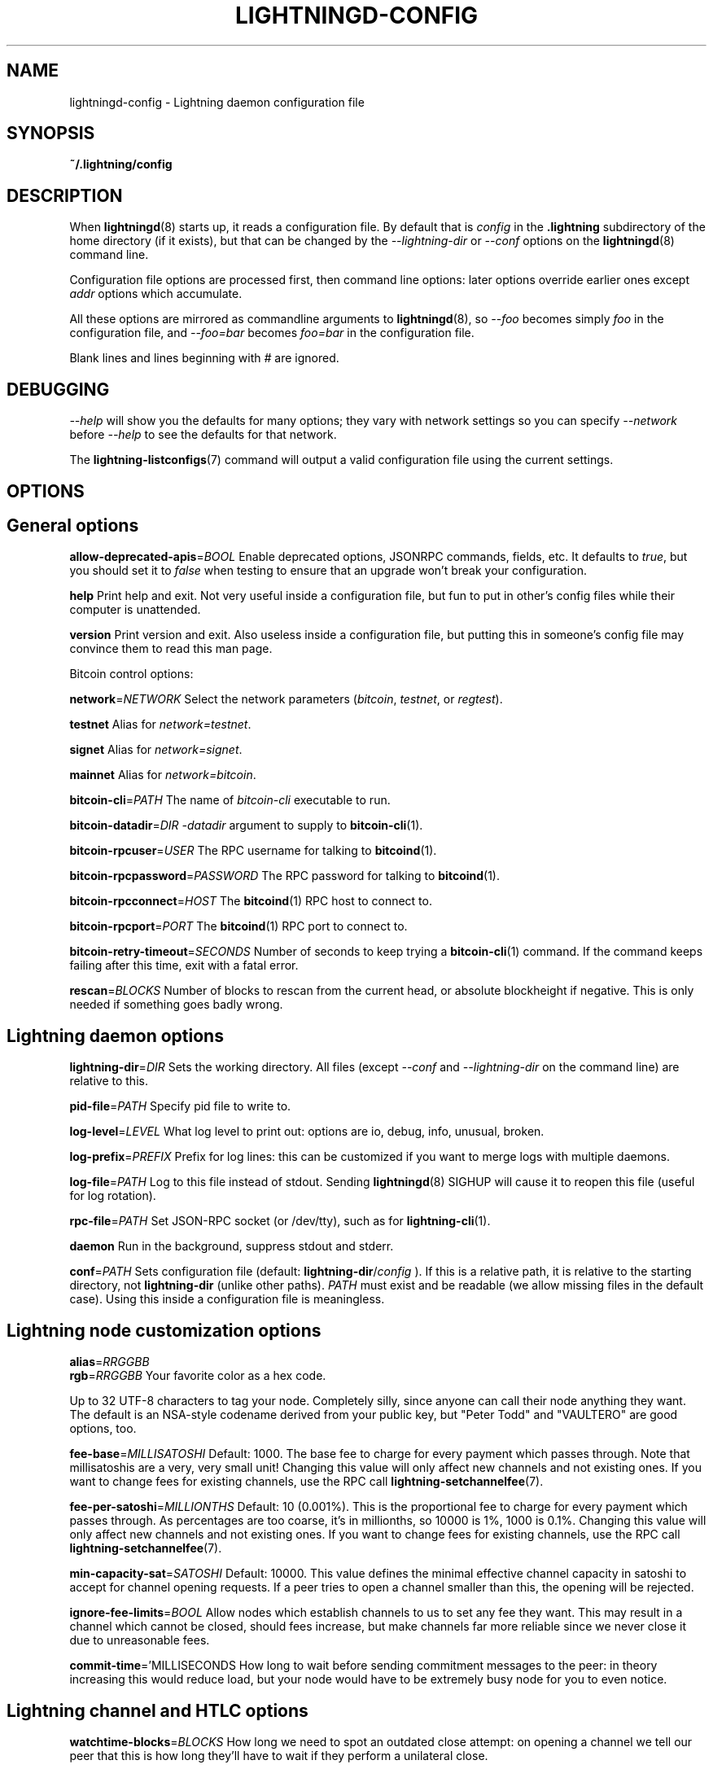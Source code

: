 .TH "LIGHTNINGD-CONFIG" "5" "" "" "lightningd-config"
.SH NAME
lightningd-config - Lightning daemon configuration file
.SH SYNOPSIS

\fB~/\.lightning/config\fR

.SH DESCRIPTION

When \fBlightningd\fR(8) starts up, it reads a configuration file\. By default
that is \fIconfig\fR in the \fB\.lightning\fR subdirectory of the home
directory (if it exists), but that can be changed by the
\fI--lightning-dir\fR or \fI--conf\fR options on the \fBlightningd\fR(8) command line\.


Configuration file options are processed first, then command line
options: later options override earlier ones except \fIaddr\fR options which
accumulate\.


All these options are mirrored as commandline arguments to
\fBlightningd\fR(8), so \fI--foo\fR becomes simply \fIfoo\fR in the configuration
file, and \fI--foo=bar\fR becomes \fIfoo=bar\fR in the configuration file\.


Blank lines and lines beginning with \fI#\fR are ignored\.

.SH DEBUGGING

\fI--help\fR will show you the defaults for many options; they vary with
network settings so you can specify \fI--network\fR before \fI--help\fR to see
the defaults for that network\.


The \fBlightning-listconfigs\fR(7) command will output a valid configuration
file using the current settings\.

.SH OPTIONS
.SH General options

 \fBallow-deprecated-apis\fR=\fIBOOL\fR
Enable deprecated options, JSONRPC commands, fields, etc\. It defaults to
\fItrue\fR, but you should set it to \fIfalse\fR when testing to ensure that an
upgrade won’t break your configuration\.


 \fBhelp\fR
Print help and exit\. Not very useful inside a configuration file, but
fun to put in other’s config files while their computer is unattended\.


 \fBversion\fR
Print version and exit\. Also useless inside a configuration file, but
putting this in someone’s config file may convince them to read this man
page\.


Bitcoin control options:


 \fBnetwork\fR=\fINETWORK\fR
Select the network parameters (\fIbitcoin\fR, \fItestnet\fR, or \fIregtest\fR)\.


 \fBtestnet\fR
Alias for \fInetwork=testnet\fR\.


 \fBsignet\fR
Alias for \fInetwork=signet\fR\.


 \fBmainnet\fR
Alias for \fInetwork=bitcoin\fR\.


 \fBbitcoin-cli\fR=\fIPATH\fR
The name of \fIbitcoin-cli\fR executable to run\.


 \fBbitcoin-datadir\fR=\fIDIR\fR
\fI-datadir\fR argument to supply to \fBbitcoin-cli\fR(1)\.


 \fBbitcoin-rpcuser\fR=\fIUSER\fR
The RPC username for talking to \fBbitcoind\fR(1)\.


 \fBbitcoin-rpcpassword\fR=\fIPASSWORD\fR
The RPC password for talking to \fBbitcoind\fR(1)\.


 \fBbitcoin-rpcconnect\fR=\fIHOST\fR
The \fBbitcoind\fR(1) RPC host to connect to\.


 \fBbitcoin-rpcport\fR=\fIPORT\fR
The \fBbitcoind\fR(1) RPC port to connect to\.


 \fBbitcoin-retry-timeout\fR=\fISECONDS\fR
Number of seconds to keep trying a \fBbitcoin-cli\fR(1) command\. If the
command keeps failing after this time, exit with a fatal error\.


 \fBrescan\fR=\fIBLOCKS\fR
Number of blocks to rescan from the current head, or absolute
blockheight if negative\. This is only needed if something goes badly
wrong\.

.SH Lightning daemon options

 \fBlightning-dir\fR=\fIDIR\fR
Sets the working directory\. All files (except \fI--conf\fR and
\fI--lightning-dir\fR on the command line) are relative to this\.


 \fBpid-file\fR=\fIPATH\fR
Specify pid file to write to\.


 \fBlog-level\fR=\fILEVEL\fR
What log level to print out: options are io, debug, info, unusual,
broken\.


 \fBlog-prefix\fR=\fIPREFIX\fR
Prefix for log lines: this can be customized if you want to merge logs
with multiple daemons\.


 \fBlog-file\fR=\fIPATH\fR
Log to this file instead of stdout\. Sending \fBlightningd\fR(8) SIGHUP will
cause it to reopen this file (useful for log rotation)\.


 \fBrpc-file\fR=\fIPATH\fR
Set JSON-RPC socket (or /dev/tty), such as for \fBlightning-cli\fR(1)\.


 \fBdaemon\fR
Run in the background, suppress stdout and stderr\.


 \fBconf\fR=\fIPATH\fR
Sets configuration file (default: \fBlightning-dir\fR/\fIconfig\fR )\. If this
is a relative path, it is relative to the starting directory, not
\fBlightning-dir\fR (unlike other paths)\. \fIPATH\fR must exist and be
readable (we allow missing files in the default case)\. Using this inside
a configuration file is meaningless\.

.SH Lightning node customization options

 \fBalias\fR=\fIRRGGBB\fR
 \fBrgb\fR=\fIRRGGBB\fR
Your favorite color as a hex code\.


Up to 32 UTF-8 characters to tag your node\. Completely silly, since
anyone can call their node anything they want\. The default is an
NSA-style codename derived from your public key, but "Peter Todd" and
"VAULTERO" are good options, too\.


 \fBfee-base\fR=\fIMILLISATOSHI\fR
Default: 1000\. The base fee to charge for every payment which passes
through\. Note that millisatoshis are a very, very small unit! Changing
this value will only affect new channels and not existing ones\. If you
want to change fees for existing channels, use the RPC call
\fBlightning-setchannelfee\fR(7)\.


 \fBfee-per-satoshi\fR=\fIMILLIONTHS\fR
Default: 10 (0\.001%)\. This is the proportional fee to charge for every
payment which passes through\. As percentages are too coarse, it’s in
millionths, so 10000 is 1%, 1000 is 0\.1%\. Changing this value will only
affect new channels and not existing ones\. If you want to change fees
for existing channels, use the RPC call \fBlightning-setchannelfee\fR(7)\.


 \fBmin-capacity-sat\fR=\fISATOSHI\fR
Default: 10000\. This value defines the minimal effective channel
capacity in satoshi to accept for channel opening requests\. If a peer
tries to open a channel smaller than this, the opening will be rejected\.


 \fBignore-fee-limits\fR=\fIBOOL\fR
Allow nodes which establish channels to us to set any fee they want\.
This may result in a channel which cannot be closed, should fees
increase, but make channels far more reliable since we never close it
due to unreasonable fees\.


 \fBcommit-time\fR='MILLISECONDS
How long to wait before sending commitment messages to the peer: in
theory increasing this would reduce load, but your node would have to be
extremely busy node for you to even notice\.

.SH Lightning channel and HTLC options

 \fBwatchtime-blocks\fR=\fIBLOCKS\fR
How long we need to spot an outdated close attempt: on opening a channel
we tell our peer that this is how long they’ll have to wait if they
perform a unilateral close\.


 \fBmax-locktime-blocks\fR=\fIBLOCKS\fR
The longest our funds can be delayed (ie\. the longest
\fBwatchtime-blocks\fR our peer can ask for, and also the longest HTLC
timeout we will accept)\. If our peer asks for longer, we’ll refuse to
create a channel, and if an HTLC asks for longer, we’ll refuse it\.


 \fBfunding-confirms\fR=\fIBLOCKS\fR
Confirmations required for the funding transaction when the other side
opens a channel before the channel is usable\.


 \fBcommit-fee\fR=\fIPERCENT\fR
The percentage of \fIestimatesmartfee 2\fR to use for the bitcoin
transaction which funds a channel: can be greater than 100\.


 \fBcommit-fee-min\fR=\fIPERCENT\fR
 \fBcommit-fee-max\fR=\fIPERCENT\fR
Limits on what onchain fee range we’ll allow when a node opens a channel
with us, as a percentage of \fIestimatesmartfee 2\fR\. If they’re outside
this range, we abort their opening attempt\. Note that \fBcommit-fee-max\fR
can (should!) be greater than 100\.


 \fBmax-concurrent-htlcs\fR=\fIINTEGER\fR
Number of HTLCs one channel can handle concurrently in each direction\.
Should be between 1 and 483 (default 30)\.


 \fBcltv-delta\fR=\fIBLOCKS\fR
The number of blocks between incoming payments and outgoing payments:
this needs to be enough to make sure that if we have to, we can close
the outgoing payment before the incoming, or redeem the incoming once
the outgoing is redeemed\.


 \fBcltv-final\fR=\fIBLOCKS\fR
The number of blocks to allow for payments we receive: if we have to, we
might need to redeem this on-chain, so this is the number of blocks we
have to do that\.


Invoice control options:


 \fBautocleaninvoice-cycle\fR=\fISECONDS\fR
Perform cleanup of expired invoices every \fISECONDS\fR seconds, or disable
if 0\. Usually unpaid expired invoices are uninteresting, and just take
up space in the database\.


 \fBautocleaninvoice-expired-by\fR=\fISECONDS\fR
Control how long invoices must have been expired before they are cleaned
(if \fIautocleaninvoice-cycle\fR is non-zero)\.

.SH Networking options

Note that for simple setups, the implicit \fIautolisten\fR option does the
right thing: it will try to bind to port 9735 on IPv4 and IPv6, and will
announce it to peers if it seems like a public address\.


You can instead use \fIaddr\fR to override this (eg\. to change the port), or
precisely control where to bind and what to announce with the
\fIbind-addr\fR and \fIannounce-addr\fR options\. These will \fBdisable\fR the
\fIautolisten\fR logic, so you must specifiy exactly what you want!


 \fBaddr\fR=\fI[IPADDRESS[:PORT]]|autotor:TORIPADDRESS[:TORPORT]\fR
Set an IP address (v4 or v6) or automatic Tor address to listen on and
(maybe) announce as our node address\.

.nf
.RS
An empty 'IPADDRESS' is a special value meaning bind to IPv4 and/or
IPv6 on all interfaces, '0.0.0.0' means bind to all IPv4
interfaces, '::' means 'bind to all IPv6 interfaces'.  If 'PORT' is
not specified, 9735 is used.  If we can determine a public IP
address from the resulting binding, and no other addresses of the
same type are already announced, the address is announced.

If the argument begins with 'autotor:' then it is followed by the
IPv4 or IPv6 address of the Tor control port (default port 9051),
and this will be used to configure a Tor hidden service for port
9735.  The Tor hidden service will be configured to point to the
first IPv4 or IPv6 address we bind to.

This option can be used multiple times to add more addresses, and
its use disables autolisten.  If necessary, and 'always-use-proxy'
is not specified, a DNS lookup may be done to resolve 'IPADDRESS'
or 'TORIPADDRESS'.


.RE

.fi

 \fBbind-addr\fR=\fI[IPADDRESS[:PORT]]|SOCKETPATH\fR
Set an IP address or UNIX domain socket to listen to, but do not
announce\. A UNIX domain socket is distinguished from an IP address by
beginning with a \fI/\fR\.

.nf
.RS
An empty 'IPADDRESS' is a special value meaning bind to IPv4 and/or
IPv6 on all interfaces, '0.0.0.0' means bind to all IPv4
interfaces, '::' means 'bind to all IPv6 interfaces'.  'PORT' is
not specified, 9735 is used.

This option can be used multiple times to add more addresses, and
its use disables autolisten.  If necessary, and 'always-use-proxy'
is not specified, a DNS lookup may be done to resolve 'IPADDRESS'.


.RE

.fi

 \fBannounce-addr\fR=\fIIPADDRESS[:PORT]|TORADDRESS\.onion[:PORT]\fR
Set an IP (v4 or v6) address or Tor address to announce; a Tor address
is distinguished by ending in \fI\.onion\fR\. \fIPORT\fR defaults to 9735\.

.nf
.RS
Empty or wildcard IPv4 and IPv6 addresses don't make sense here.
Also, unlike the 'addr' option, there is no checking that your
announced addresses are public (e.g. not localhost).

This option can be used multiple times to add more addresses, and
its use disables autolisten.  The spec says you can't announce
more that one address of the same type (eg. two IPv4 or two IPv6
addresses) so `lightningd` will refuse if you specify more than one.

If necessary, and 'always-use-proxy' is not specified, a DNS
lookup may be done to resolve 'IPADDRESS'.


.RE

.fi

 \fBoffline\fR
Do not bind to any ports, and do not try to reconnect to any peers\. This
can be useful for maintenance and forensics, so is usually specified on
the command line\. Overrides all \fIaddr\fR and \fIbind-addr\fR options\.


 \fBautolisten\fR=\fIBOOL\fR
By default, we bind (and maybe announce) on IPv4 and IPv6 interfaces if
no \fIaddr\fR, \fIbind-addr\fR or \fIannounce-addr\fR options are specified\. Setting
this to \fIfalse\fR disables that\.


 \fBproxy\fR=\fIIPADDRESS[:PORT]\fR
Set a socks proxy to use to connect to Tor nodes (or for all connections
if \fBalways-use-proxy\fR is set)\.


 \fBalways-use-proxy\fR=\fIBOOL\fR
Always use the \fBproxy\fR, even to connect to normal IP addresses (you
can still connect to Unix domain sockets manually)\. This also disables
all DNS lookups, to avoid leaking information\.


 \fBdisable-dns\fR
Disable the DNS bootstrapping mechanism to find a node by its node ID\.


 \fBtor-service-password\fR=\fIPASSWORD\fR
Set a Tor control password, which may be needed for \fIautotor:\fR to
authenticate to the Tor control port\.

.SH Lightning Plugins

\fBlightningd\fR(8) supports plugins, which offer additional configuration
options and JSON-RPC methods, depending on the plugin\. Some are supplied
by default (usually located in \fBlibexec/c-lightning/plugins/\fR)\. If a
\fBplugins\fR directory exists under \fIlightning-dir\fR that is searched for
plugins along with any immediate subdirectories)\. You can specify
additional paths too:


 \fBplugin\fR=\fIPATH\fR
Specify a plugin to run as part of c-lightning\. This can be specified
multiple times to add multiple plugins\.


 \fBplugin-dir\fR=\fIDIRECTORY\fR
Specify a directory to look for plugins; all executable files not
containing punctuation (other than \fI\.\fR, \fI-\fR or \fI_) in 'DIRECTORY\fR are
loaded\. \fIDIRECTORY\fR must exist; this can be specified multiple times to
add multiple directories\.


 \fBclear-plugins\fR
This option clears all \fIplugin\fR and \fIplugin-dir\fR options preceeding it,
including the default built-in plugin directory\. You can still add
\fIplugin-dir\fR and \fIplugin\fR options following this and they will have the
normal effect\.


 \fBdisable-plugin\fR=\fIPLUGIN\fR
If \fIPLUGIN\fR contains a /, plugins with the same path as \fIPLUGIN\fR are
disabled\. Otherwise, any plugin with that base name is disabled,
whatever directory it is in\.

.SH BUGS

You should report bugs on our github issues page, and maybe submit a fix
to gain our eternal gratitude!

.SH AUTHOR

Rusty Russell &lt;\fIrusty@rustcorp.com.au\fR&gt; wrote this man page, and
much of the configuration language, but many others did the hard work of
actually implementing these options\.

.SH SEE ALSO

\fBlightning-listconfigs\fR(7) \fBlightning-setchannelfee\fR(7) \fBlightningd\fR(8)

.SH RESOURCES

Main web site: \fIhttps://github.com/ElementsProject/lightning\fR

.SH COPYING

Note: the modules in the ccan/ directory have their own licenses, but
the rest of the code is covered by the BSD-style MIT license\.

